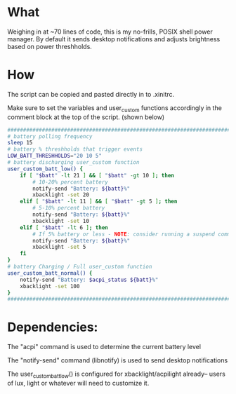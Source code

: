 * What
Weighing in at ~70 lines of code, this is my no-frills, POSIX shell power manager.
By default it sends desktop notifications and adjusts brightness based on power threshholds.

* How
The script can be copied and pasted directly in to .xinitrc.

Make sure to set the variables and user_custom functions accordingly in the comment block at the top of the script. (shown below)

#+BEGIN_SRC bash
    ############################################################################
    # battery polling frequency
    sleep 15
    # battery % threshholds that trigger events
    LOW_BATT_THRESHHOLDS="20 10 5"
    # battery discharging user_custom function
    user_custom_batt_low() {
        if [ "$batt" -lt 21 ] && [ "$batt" -gt 10 ]; then
            # 10-20% percent battery
            notify-send "Battery: ${batt}%"
            xbacklight -set 20
        elif [ "$batt" -lt 11 ] && [ "$batt" -gt 5 ]; then
            # 5-10% percent battery
            notify-send "Battery: ${batt}%"
            xbacklight -set 10
        elif [ "$batt" -lt 6 ]; then
            # If 5% battery or less - NOTE: consider running a suspend command
            notify-send "Battery: ${batt}%"
            xbacklight -set 5
        fi
    }
    # battery Charging / Full user_custom function
    user_custom_batt_normal() {
        notify-send "Battery: $acpi_status ${batt}%"
        xbacklight -set 100
    }
    ############################################################################
#+END_SRC

* Dependencies:
The "acpi" command is used to determine the current battery level

The "notify-send" command (libnotify) is used to send desktop notifications

The user_custom_batt_low() is configured for xbacklight/acpilight already-- users of lux, light or whatever will need to customize it.
